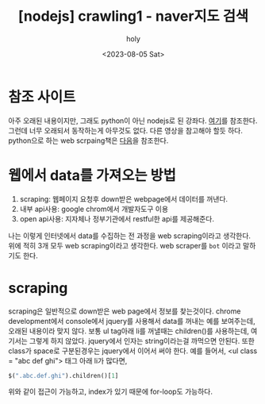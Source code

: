 :PROPERTIES:
:ID:       D1955C4D-268E-48AA-AF35-C0D5DB427744
:mtime:    20230807231414 20230806173901 20230805230529 20230805153318
:ctime:    20230805153318
:END:
#+title: [nodejs] crawling1 - naver지도 검색
#+AUTHOR: holy
#+EMAIL: hoyoul.park@gmail.com
#+DATE: <2023-08-05 Sat>
#+DESCRIPTION: nodejs로 크롤링하기
#+HUGO_DRAFT: false

* 참조 사이트
아주 오래된 내용이지만, 그래도 python이 아닌 nodejs로 된
강좌다. [[https://www.youtube.com/watch?v=HVANBB2zRAc&list=PLqh5vK4CKWeZyaNrMmfGPJiPuGM0XX1kM][여기]]를 참조한다. 그런데 너무 오래되서 동작하는게 아무것도
없다. 다른 영상을 참고해야 할듯 하다. python으로 하는 web scrpaing책은
[[file:python_web_scraping_with_python_1.org][다음]]을 참조한다.
* 웹에서 data를 가져오는 방법
1. scraping: 웹페이지 요청후 down받은 webpage에서 데이터를 꺼낸다.
2. 내부 api사용: google chrom에서 개발자도구 이용
3. open api사용: 지자체나 정부기관에서 restful한 api를 제공해준다.

나는 이렇게 인터넷에서 data를 수집하는 전 과정을 web scraping이라고
생각한다. 위에 적히 3개 모두 web scraping이라고 생각한다. web
scraper를 =bot= 이라고 말하기도 한다.
   
* scraping
scraping은 일반적으로 down받은 web page에서 정보를 찾는것이다. chrome
development에서 console에서 jquery를 사용해서 data를 꺼내는 예를
보여주는데, 오래된 내용이라 맞지 않다. 보통 ul tag아래 li를 꺼낼때는
children()를 사용하는데, 여기서는 그렇게 하지 않았다. jquery에서
인자는 string이라는걸 까먹으면 안된다. 또한 class가 space로
구분된경우는 jquery에서 이어서 써야 한다. 예를 들어서, <ul class =
"abc def ghi"> 태그 아래 li가 많다면,

#+BEGIN_SRC emacs-lisp
  $(".abc.def.ghi").children()[1]
#+END_SRC
위와 같이 접근이 가능하고, index가 있기 때문에 for-loop도 가능하다.
